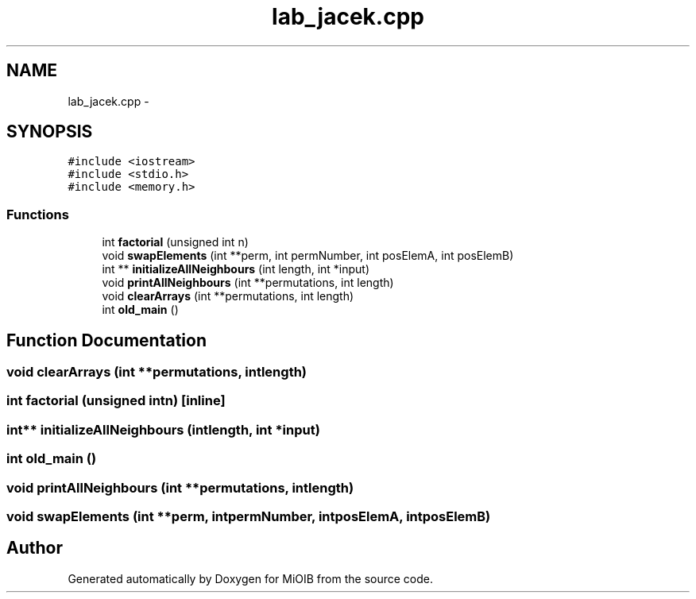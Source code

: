 .TH "lab_jacek.cpp" 3 "Sun Oct 19 2014" "MiOIB" \" -*- nroff -*-
.ad l
.nh
.SH NAME
lab_jacek.cpp \- 
.SH SYNOPSIS
.br
.PP
\fC#include <iostream>\fP
.br
\fC#include <stdio\&.h>\fP
.br
\fC#include <memory\&.h>\fP
.br

.SS "Functions"

.in +1c
.ti -1c
.RI "int \fBfactorial\fP (unsigned int n)"
.br
.ti -1c
.RI "void \fBswapElements\fP (int **perm, int permNumber, int posElemA, int posElemB)"
.br
.ti -1c
.RI "int ** \fBinitializeAllNeighbours\fP (int length, int *input)"
.br
.ti -1c
.RI "void \fBprintAllNeighbours\fP (int **permutations, int length)"
.br
.ti -1c
.RI "void \fBclearArrays\fP (int **permutations, int length)"
.br
.ti -1c
.RI "int \fBold_main\fP ()"
.br
.in -1c
.SH "Function Documentation"
.PP 
.SS "void clearArrays (int **permutations, intlength)"

.SS "int factorial (unsigned intn)\fC [inline]\fP"

.SS "int** initializeAllNeighbours (intlength, int *input)"

.SS "int old_main ()"

.SS "void printAllNeighbours (int **permutations, intlength)"

.SS "void swapElements (int **perm, intpermNumber, intposElemA, intposElemB)"

.SH "Author"
.PP 
Generated automatically by Doxygen for MiOIB from the source code\&.
